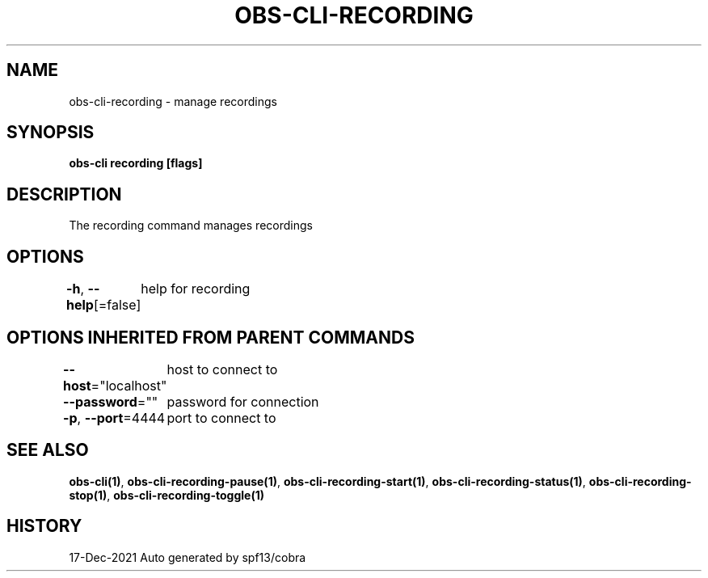 .nh
.TH "OBS-CLI-RECORDING" "1" "Dec 2021" "Auto generated by muesli/obs-cli" ""

.SH NAME
.PP
obs-cli-recording - manage recordings


.SH SYNOPSIS
.PP
\fBobs-cli recording [flags]\fP


.SH DESCRIPTION
.PP
The recording command manages recordings


.SH OPTIONS
.PP
\fB-h\fP, \fB--help\fP[=false]
	help for recording


.SH OPTIONS INHERITED FROM PARENT COMMANDS
.PP
\fB--host\fP="localhost"
	host to connect to

.PP
\fB--password\fP=""
	password for connection

.PP
\fB-p\fP, \fB--port\fP=4444
	port to connect to


.SH SEE ALSO
.PP
\fBobs-cli(1)\fP, \fBobs-cli-recording-pause(1)\fP, \fBobs-cli-recording-start(1)\fP, \fBobs-cli-recording-status(1)\fP, \fBobs-cli-recording-stop(1)\fP, \fBobs-cli-recording-toggle(1)\fP


.SH HISTORY
.PP
17-Dec-2021 Auto generated by spf13/cobra
